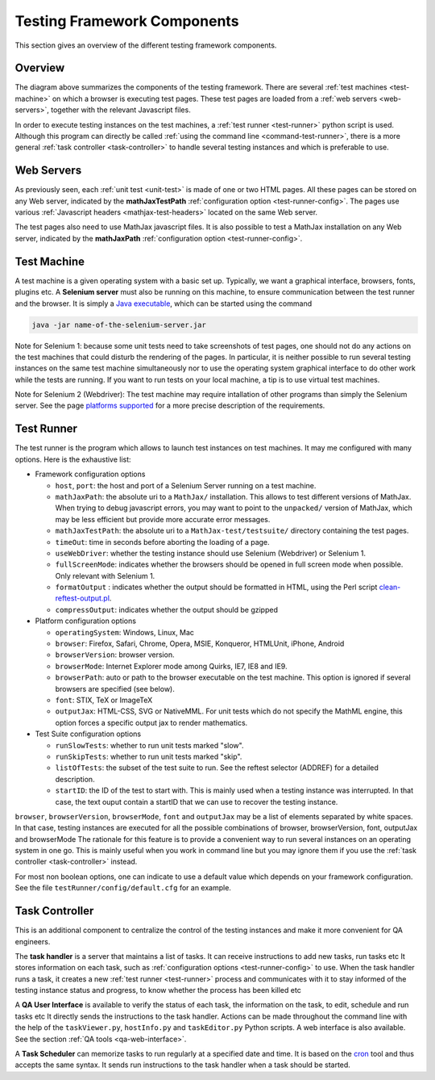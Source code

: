 .. _components:

############################
Testing Framework Components
############################

This section gives an overview of the different testing framework components.

.. _overview:

Overview
========

.. image:: testing-framework.svg

The diagram above summarizes the components of the testing framework. There are
several :ref:`test machines <test-machine>` on which a browser is executing test
pages. These test pages are loaded from a :ref:`web servers <web-servers>`,
together with the relevant Javascript files.

In order to execute testing instances on the test machines, a
:ref:`test runner <test-runner>` python script is used. Although this program
can directly be called :ref:`using the command line <command-test-runner>`,
there is a more general :ref:`task controller <task-controller>` to handle
several testing instances and which is preferable to use.

.. _web-servers:

Web Servers
===========

As previously seen, each :ref:`unit test <unit-test>` is made of one or two HTML
pages. All these pages can be stored on any Web server, indicated by the
**mathJaxTestPath** :ref:`configuration option <test-runner-config>`. The pages
use various
:ref:`Javascript headers <mathjax-test-headers>` located on the same Web server.

The test pages also need to use MathJax javascript files. It is also possible to
test a MathJax installation on any Web server, indicated by the **mathJaxPath**
:ref:`configuration option <test-runner-config>`.

.. _test-machine:

Test Machine
============

A test machine is a given operating system with a basic set up. Typically, we
want a graphical interface, browsers, fonts, plugins etc. A **Selenium server**
must also be running on this machine, to ensure communication between the test
runner and the browser. It is simply a 
`Java executable <http://code.google.com/p/selenium/downloads/detail?name=selenium-server-standalone-2.0.0.jar&can=2&q=>`_, which can be started using the
command

.. code-block:: sh

   java -jar name-of-the-selenium-server.jar

Note for Selenium 1: 
because some unit tests need to take screenshots of test pages, one
should not do any actions on the test machines that could disturb the rendering
of the pages. In particular, it is neither possible to run several testing
instances on the same test machine simultaneously nor to use the operating
system graphical interface to do other work while the tests are running. If you
want to run tests on your local machine, a tip is to use virtual test machines.

Note for Selenium 2 (Webdriver):
The test machine may require intallation of other programs than simply the
Selenium server. See the page
`platforms supported <https://sites.google.com/site/mathjaxproject/design-documents/testing/platforms-supported>`_ for a more precise
description of the requirements.

.. _test-runner:

Test Runner
===========

The test runner is the program which allows to launch test instances on
test machines. It may me configured with many options. Here is the exhaustive
list:

.. _test-runner-config:

- Framework configuration options

  - ``host``, ``port``: the host and port of a Selenium Server running on a test
    machine.
  
  - ``mathJaxPath``: the absolute uri to a ``MathJax/`` installation. This
    allows to test different versions of MathJax. When trying to debug
    javascript errors, you may want to point to the ``unpacked/`` version of
    MathJax, which may be less efficient but provide more accurate error
    messages.
  
  - ``mathJaxTestPath``: the absolute uri to a ``MathJax-test/testsuite/``
    directory containing the test pages.
  
  - ``timeOut``: time in seconds before aborting the loading of a page.
  
  - ``useWebDriver``: whether the testing instance should use Selenium
    (Webdriver) or Selenium 1.

  - ``fullScreenMode``: indicates whether the browsers should be opened in full
    screen mode when possible. Only relevant with Selenium 1.
  
  - ``formatOutput`` : indicates whether the output should be formatted in HTML,
    using the Perl script
    `clean-reftest-output.pl <../doxygen/clean-reftest-output_8pl.html>`_.
  
  - ``compressOutput``: indicates whether the output should be gzipped
  
- Platform configuration options

  - ``operatingSystem``: Windows, Linux, Mac
  
  - ``browser``: Firefox, Safari, Chrome, Opera, MSIE, Konqueror, HTMLUnit, iPhone, Android
  
  - ``browserVersion``: browser version.

  - ``browserMode``: Internet Explorer mode among Quirks, IE7, IE8 and IE9.
  
  - ``browserPath``: auto or path to the browser executable on the test machine.
    This option is ignored if several browsers are specified (see below).
  
  - ``font``: STIX, TeX or ImageTeX
  
  - ``outputJax``: HTML-CSS, SVG or NativeMML. For unit tests which do not
    specify the MathML engine, this option forces a specific output jax to
    render mathematics.
  
- Test Suite configuration options

  - ``runSlowTests``: whether to run unit tests marked "slow".
  
  - ``runSkipTests``: whether to run unit tests marked "skip".

  - ``listOfTests``: the subset of the test suite to run. See the reftest
    selector (ADDREF) for a detailed description.

  - ``startID``: the ID of the test to start with. This is mainly used when a
    testing instance was interrupted. In that case, the text ouput contain a
    startID that we can use to recover the testing instance. 
  
``browser``, ``browserVersion``, ``browserMode``, ``font`` and ``outputJax`` may
be a list of elements separated by white spaces. In that case, testing instances are
executed for all the possible combinations of browser, browserVersion,  font,
outputJax and browserMode The rationale for this feature is to provide a
convenient way to run several instances on an operating system in one go. This
is mainly useful when you work in command line but you may ignore them if you
use the :ref:`task controller <task-controller>` instead.

For most non boolean options, one can indicate to use a default value which
depends on your framework configuration. See the file
``testRunner/config/default.cfg`` for an example.

.. _task-controller:

Task Controller
================

This is an additional component to centralize the control of the testing
instances and make it more convenient for QA engineers.

The **task handler** is a server that maintains a list of tasks. It
can receive instructions to add new tasks, run tasks etc It stores information
on each task, such as
:ref:`configuration options <test-runner-config>` to use. When the task handler
runs a task, it creates a new :ref:`test runner <test-runner>` process and
communicates with it to stay informed of the testing instance status and
progress, to know whether the process has been killed etc

A **QA User Interface** is available to verify the status of each task, the
information on the task, to edit, schedule and run tasks etc It directly sends
the instructions to the task handler. Actions can be made throughout the command
line with the help of the ``taskViewer.py``,  ``hostInfo.py`` and
``taskEditor.py`` Python scripts. A web interface is also available. See the
section :ref:`QA tools <qa-web-interface>`. 

A **Task Scheduler** can memorize tasks to run regularly at a specified date and
time. It is based on the `cron <http://en.wikipedia.org/wiki/Cron>`_ tool and
thus accepts the same syntax. It sends run instructions to the task handler
when a task should be started. 
